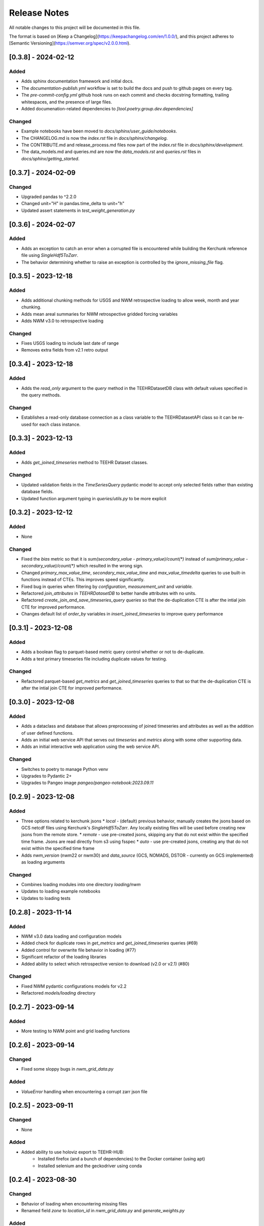 Release Notes
=============

All notable changes to this project will be documented in this file.

The format is based on [Keep a Changelog](https://keepachangelog.com/en/1.0.0/),
and this project adheres to [Semantic Versioning](https://semver.org/spec/v2.0.0.html).

[0.3.8] - 2024-02-12
--------------------

Added
^^^^^
* Adds sphinx documentation framework and initial docs.
* The `documentation-publish.yml` workflow is set to build the docs and push to github pages
  on every tag.
* The `pre-commit-config.yml` github hook runs on each commit and checks docstring formatting,
  trailing whitespaces, and the presence of large files.
* Added documenation-related dependencies to `[tool.poetry.group.dev.dependencies]`

Changed
^^^^^^^
* Example notebooks have been moved to `docs/sphinx/user_guide/notebooks`.
* The CHANGELOG.md is now the `index.rst` file in `docs/sphinx/changelog`.
* The CONTRIBUTE.md and release_process.md files now part of the `index.rst`
  file in `docs/sphinx/development`.
* The data_models.md and queries.md are now the `data_models.rst` and `queries.rst`
  files in `docs/sphinx/getting_started`.


[0.3.7] - 2024-02-09
--------------------

Changed
^^^^^^^
* Upgraded pandas to ^2.2.0
* Changed unit="H" in pandas.time_delta to unit="h"
* Updated assert statements in `test_weight_generation.py`

[0.3.6] - 2024-02-07
--------------------

Added
^^^^^
* Adds an exception to catch an error when a corrupted file is encountered while building
  the Kerchunk reference file using `SingleHdf5ToZarr`.
* The behavior determining whether to raise an exception is controlled by the
  `ignore_missing_file` flag.


[0.3.5] - 2023-12-18
--------------------

Added
^^^^^
* Adds additional chunking methods for USGS and NWM retrospective loading to allow
  week, month and year chunking.
* Adds mean areal summaries for NWM retrospective gridded forcing variables
* Adds NWM v3.0 to retrospective loading

Changed
^^^^^^^
* Fixes USGS loading to include last date of range
* Removes extra fields from v2.1 retro output

[0.3.4] - 2023-12-18
--------------------

Added
^^^^^
* Adds the `read_only` argument to the `query` method in the TEEHRDatasetDB class with default values
  specified in the query methods.

Changed
^^^^^^^
* Establishes a read-only database connection as a class variable to the TEEHRDatasetAPI class so it can
  be re-used for each class instance.

[0.3.3] - 2023-12-13
--------------------

Added
^^^^^
* Adds `get_joined_timeseries` method to TEEHR Dataset classes.

Changed
^^^^^^^
* Updated validation fields in the `TimeSeriesQuery` pydantic model to accept only selected fields
  rather than existing database fields.
* Updated function argument typing in `queries/utils.py` to be more explicit

[0.3.2] - 2023-12-12
--------------------

Added
^^^^^
* None

Changed
^^^^^^^
* Fixed the `bias` metric so that it is `sum(secondary_value - primary_value)/count(*)` instead of
  `sum(primary_value - secondary_value)/count(*)` which resulted in the wrong sign.
* Changed `primary_max_value_time`, `secondary_max_value_time` and `max_value_timedelta`
  queries to use built-in functions instead of CTEs.  This improves speed significantly.
* Fixed bug in queries when filtering by `configuration`, `measurement_unit` and `variable.`
* Refactored `join_attributes` in `TEEHRDatasetDB` to better handle attributes with no units.
* Refactored `create_join_and_save_timeseries_query queries` so that the de-duplication
  CTE is after the intial join CTE for improved performance.
* Changes default list of `order_by` variables in `insert_joined_timeseries` to improve
  query performance

[0.3.1] - 2023-12-08
--------------------

Added
^^^^^
* Adds a boolean flag to parquet-based metric query control whether or not to de-duplicate.
* Adds a test primary timeseries file including duplicate values for testing.

Changed
^^^^^^^
* Refactored parquet-based `get_metrics` and `get_joined_timeseries` queries to that so that the de-duplication
  CTE is after the intial join CTE for improved performance.


[0.3.0] - 2023-12-08
--------------------

Added
^^^^^
* Adds a dataclass and database that allows preprocessing of joined timeseries and attributes as well as the addition of user defined functions.
* Adds an initial web service API that serves out `timeseries` and `metrics` along with some other supporting data.
* Adds an initial interactive web application using the web service API.

Changed
^^^^^^^
* Switches to poetry to manage Python venv
* Upgrades to Pydantic 2+
* Upgrades to Pangeo image `pangeo/pangeo-notebook:2023.09.11`


[0.2.9] - 2023-12-08
--------------------

Added
^^^^^
* Three options related to kerchunk jsons
  * `local` - (default) previous behavior, manually creates the jsons based on GCS netcdf files using Kerchunk's `SingleHdf5ToZarr`. Any locally existing files will be used before creating new jsons from the remote store.
  * `remote` - use pre-created jsons, skipping any that do not exist within the specified time frame.  Jsons are read directly from s3 using fsspec
  * `auto` - use pre-created jsons, creating any that do not exist within the specified time frame
* Adds `nwm_version` (nwm22 or nwm30) and `data_source` (GCS, NOMADS, DSTOR - currently on GCS implemented) as loading arguments

Changed
^^^^^^^
* Combines loading modules into one directory `loading/nwm`
* Updates to loading example notebooks
* Updates to loading tests

[0.2.8] - 2023-11-14
--------------------

Added
^^^^^
- NWM v3.0 data loading and configuration models
- Added check for duplicate rows in `get_metrics` and `get_joined_timeseries` queries (#69)
- Added control for overwrite file behavior in loading (#77)
- Significant refactor of the loading libraries
- Added ability to select which retrospective version to download (v2.0 or v2.1) (#80)

Changed
^^^^^^^

- Fixed NWM pydantic configurations models for v2.2
- Refactored `models/loading` directory

[0.2.7] - 2023-09-14
--------------------

Added
^^^^^
- More testing to NWM point and grid loading functions

[0.2.6] - 2023-09-14
--------------------

Changed
^^^^^^^

- Fixed some sloppy bugs in `nwm_grid_data.py`

Added
^^^^^
- `ValueError` handling when encountering a corrupt zarr json file

[0.2.5] - 2023-09-11
--------------------

Changed
^^^^^^^

- None

Added
^^^^^
- Added ability to use holoviz export to TEEHR-HUB:
    - Installed firefox (and a bunch of dependencies) to the Docker container (using apt)
    - Installed selenium and the geckodriver using conda

[0.2.4] - 2023-08-30
--------------------

Changed
^^^^^^^

- Behavior of loading when encountering missing files
- Renamed field `zone` to `location_id` in `nwm_grid_data.py` and `generate_weights.py`

Added
^^^^^
- The boolean flag `ignore_missing_files` to point and grid loading to determine whether to fail or continue on missing NWM files
- Added a check to skip locally existing zarr json files when loading NWM data

[0.2.3] - 2023-08-23
--------------------

Changed
^^^^^^^

- Removed pyarrow from time calculations in `nwm_point_data.py` loading due to windows bug
- Updated output file name in `nwm_point_data.py` to include forecast hour if `process_by_z_hour=False`

[0.2.2] - 2023-08-23
--------------------

Added
^^^^^

- nodejs to the jupyterhub build so the extensions will load (not 100% sure this was needed)

Changed
^^^^^^^

- Updated TEEHR to v0.2.2, including TEEHR-HUB
- Updated the TEEHR-HUB baseimage to `pangeo/pangeo-notebook:2023.07.05`

[0.2.1] - 2023-08-21
--------------------

Added
^^^^^

- Nothing

Changed
^^^^^^^

- Updated TEEHR version in TEEHR-HUB to v0.2.1
- Converts nwm feature id's to numpy array in loading

[0.2.0] - 2023-08-17
--------------------

Added
^^^^^

- This changelog

Changed
^^^^^^^

- Loading directory refactor changed import paths to loading modules
- Changed directory of `generate_weights.py` utility
- Replaced NWM config parameter dictionary with pydantic models
- NWM reference time  used by TEEHR is now taken directly from the file name rather than the "reference time" embedded in the file
- Use of the term `run` updated to `configuration` for NWM


[0.1.3] - 2023-06-17
--------------------

Added
^^^^^

- Initial release